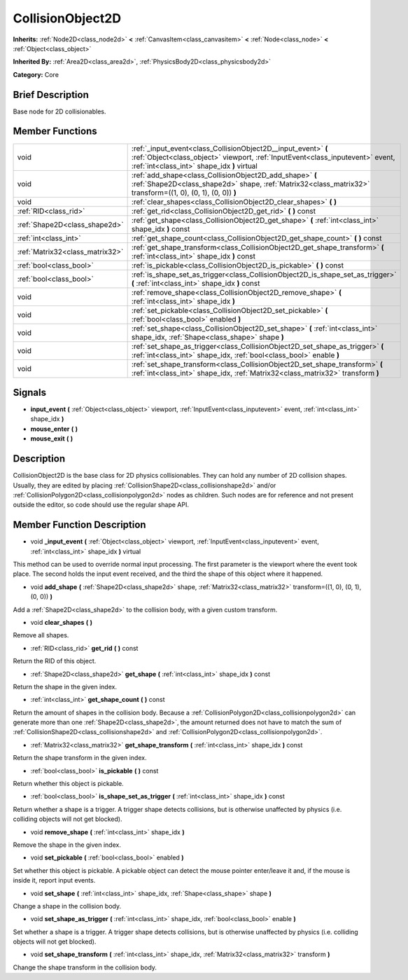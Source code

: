 .. Generated automatically by doc/tools/makerst.py in Godot's source tree.
.. DO NOT EDIT THIS FILE, but the doc/base/classes.xml source instead.

.. _class_CollisionObject2D:

CollisionObject2D
=================

**Inherits:** :ref:`Node2D<class_node2d>` **<** :ref:`CanvasItem<class_canvasitem>` **<** :ref:`Node<class_node>` **<** :ref:`Object<class_object>`

**Inherited By:** :ref:`Area2D<class_area2d>`, :ref:`PhysicsBody2D<class_physicsbody2d>`

**Category:** Core

Brief Description
-----------------

Base node for 2D collisionables.

Member Functions
----------------

+----------------------------------+--------------------------------------------------------------------------------------------------------------------------------------------------------------------------------------------------+
| void                             | :ref:`_input_event<class_CollisionObject2D__input_event>`  **(** :ref:`Object<class_object>` viewport, :ref:`InputEvent<class_inputevent>` event, :ref:`int<class_int>` shape_idx  **)** virtual |
+----------------------------------+--------------------------------------------------------------------------------------------------------------------------------------------------------------------------------------------------+
| void                             | :ref:`add_shape<class_CollisionObject2D_add_shape>`  **(** :ref:`Shape2D<class_shape2d>` shape, :ref:`Matrix32<class_matrix32>` transform=((1, 0), (0, 1), (0, 0))  **)**                        |
+----------------------------------+--------------------------------------------------------------------------------------------------------------------------------------------------------------------------------------------------+
| void                             | :ref:`clear_shapes<class_CollisionObject2D_clear_shapes>`  **(** **)**                                                                                                                           |
+----------------------------------+--------------------------------------------------------------------------------------------------------------------------------------------------------------------------------------------------+
| :ref:`RID<class_rid>`            | :ref:`get_rid<class_CollisionObject2D_get_rid>`  **(** **)** const                                                                                                                               |
+----------------------------------+--------------------------------------------------------------------------------------------------------------------------------------------------------------------------------------------------+
| :ref:`Shape2D<class_shape2d>`    | :ref:`get_shape<class_CollisionObject2D_get_shape>`  **(** :ref:`int<class_int>` shape_idx  **)** const                                                                                          |
+----------------------------------+--------------------------------------------------------------------------------------------------------------------------------------------------------------------------------------------------+
| :ref:`int<class_int>`            | :ref:`get_shape_count<class_CollisionObject2D_get_shape_count>`  **(** **)** const                                                                                                               |
+----------------------------------+--------------------------------------------------------------------------------------------------------------------------------------------------------------------------------------------------+
| :ref:`Matrix32<class_matrix32>`  | :ref:`get_shape_transform<class_CollisionObject2D_get_shape_transform>`  **(** :ref:`int<class_int>` shape_idx  **)** const                                                                      |
+----------------------------------+--------------------------------------------------------------------------------------------------------------------------------------------------------------------------------------------------+
| :ref:`bool<class_bool>`          | :ref:`is_pickable<class_CollisionObject2D_is_pickable>`  **(** **)** const                                                                                                                       |
+----------------------------------+--------------------------------------------------------------------------------------------------------------------------------------------------------------------------------------------------+
| :ref:`bool<class_bool>`          | :ref:`is_shape_set_as_trigger<class_CollisionObject2D_is_shape_set_as_trigger>`  **(** :ref:`int<class_int>` shape_idx  **)** const                                                              |
+----------------------------------+--------------------------------------------------------------------------------------------------------------------------------------------------------------------------------------------------+
| void                             | :ref:`remove_shape<class_CollisionObject2D_remove_shape>`  **(** :ref:`int<class_int>` shape_idx  **)**                                                                                          |
+----------------------------------+--------------------------------------------------------------------------------------------------------------------------------------------------------------------------------------------------+
| void                             | :ref:`set_pickable<class_CollisionObject2D_set_pickable>`  **(** :ref:`bool<class_bool>` enabled  **)**                                                                                          |
+----------------------------------+--------------------------------------------------------------------------------------------------------------------------------------------------------------------------------------------------+
| void                             | :ref:`set_shape<class_CollisionObject2D_set_shape>`  **(** :ref:`int<class_int>` shape_idx, :ref:`Shape<class_shape>` shape  **)**                                                               |
+----------------------------------+--------------------------------------------------------------------------------------------------------------------------------------------------------------------------------------------------+
| void                             | :ref:`set_shape_as_trigger<class_CollisionObject2D_set_shape_as_trigger>`  **(** :ref:`int<class_int>` shape_idx, :ref:`bool<class_bool>` enable  **)**                                          |
+----------------------------------+--------------------------------------------------------------------------------------------------------------------------------------------------------------------------------------------------+
| void                             | :ref:`set_shape_transform<class_CollisionObject2D_set_shape_transform>`  **(** :ref:`int<class_int>` shape_idx, :ref:`Matrix32<class_matrix32>` transform  **)**                                 |
+----------------------------------+--------------------------------------------------------------------------------------------------------------------------------------------------------------------------------------------------+

Signals
-------

-  **input_event**  **(** :ref:`Object<class_object>` viewport, :ref:`InputEvent<class_inputevent>` event, :ref:`int<class_int>` shape_idx  **)**
-  **mouse_enter**  **(** **)**
-  **mouse_exit**  **(** **)**

Description
-----------

CollisionObject2D is the base class for 2D physics collisionables. They can hold any number of 2D collision shapes. Usually, they are edited by placing :ref:`CollisionShape2D<class_collisionshape2d>` and/or :ref:`CollisionPolygon2D<class_collisionpolygon2d>` nodes as children. Such nodes are for reference and not present outside the editor, so code should use the regular shape API.

Member Function Description
---------------------------

.. _class_CollisionObject2D__input_event:

- void  **_input_event**  **(** :ref:`Object<class_object>` viewport, :ref:`InputEvent<class_inputevent>` event, :ref:`int<class_int>` shape_idx  **)** virtual

This method can be used to override normal input processing. The first parameter is the viewport where the event took place. The second holds the input event received, and the third the shape of this object where it happened.

.. _class_CollisionObject2D_add_shape:

- void  **add_shape**  **(** :ref:`Shape2D<class_shape2d>` shape, :ref:`Matrix32<class_matrix32>` transform=((1, 0), (0, 1), (0, 0))  **)**

Add a :ref:`Shape2D<class_shape2d>` to the collision body, with a given custom transform.

.. _class_CollisionObject2D_clear_shapes:

- void  **clear_shapes**  **(** **)**

Remove all shapes.

.. _class_CollisionObject2D_get_rid:

- :ref:`RID<class_rid>`  **get_rid**  **(** **)** const

Return the RID of this object.

.. _class_CollisionObject2D_get_shape:

- :ref:`Shape2D<class_shape2d>`  **get_shape**  **(** :ref:`int<class_int>` shape_idx  **)** const

Return the shape in the given index.

.. _class_CollisionObject2D_get_shape_count:

- :ref:`int<class_int>`  **get_shape_count**  **(** **)** const

Return the amount of shapes in the collision body. Because a :ref:`CollisionPolygon2D<class_collisionpolygon2d>` can generate more than one :ref:`Shape2D<class_shape2d>`, the amount returned does not have to match the sum of :ref:`CollisionShape2D<class_collisionshape2d>` and :ref:`CollisionPolygon2D<class_collisionpolygon2d>`.

.. _class_CollisionObject2D_get_shape_transform:

- :ref:`Matrix32<class_matrix32>`  **get_shape_transform**  **(** :ref:`int<class_int>` shape_idx  **)** const

Return the shape transform in the given index.

.. _class_CollisionObject2D_is_pickable:

- :ref:`bool<class_bool>`  **is_pickable**  **(** **)** const

Return whether this object is pickable.

.. _class_CollisionObject2D_is_shape_set_as_trigger:

- :ref:`bool<class_bool>`  **is_shape_set_as_trigger**  **(** :ref:`int<class_int>` shape_idx  **)** const

Return whether a shape is a trigger. A trigger shape detects collisions, but is otherwise unaffected by physics (i.e. colliding objects will not get blocked).

.. _class_CollisionObject2D_remove_shape:

- void  **remove_shape**  **(** :ref:`int<class_int>` shape_idx  **)**

Remove the shape in the given index.

.. _class_CollisionObject2D_set_pickable:

- void  **set_pickable**  **(** :ref:`bool<class_bool>` enabled  **)**

Set whether this object is pickable. A pickable object can detect the mouse pointer enter/leave it and, if the mouse is inside it, report input events.

.. _class_CollisionObject2D_set_shape:

- void  **set_shape**  **(** :ref:`int<class_int>` shape_idx, :ref:`Shape<class_shape>` shape  **)**

Change a shape in the collision body.

.. _class_CollisionObject2D_set_shape_as_trigger:

- void  **set_shape_as_trigger**  **(** :ref:`int<class_int>` shape_idx, :ref:`bool<class_bool>` enable  **)**

Set whether a shape is a trigger. A trigger shape detects collisions, but is otherwise unaffected by physics (i.e. colliding objects will not get blocked).

.. _class_CollisionObject2D_set_shape_transform:

- void  **set_shape_transform**  **(** :ref:`int<class_int>` shape_idx, :ref:`Matrix32<class_matrix32>` transform  **)**

Change the shape transform in the collision body.


